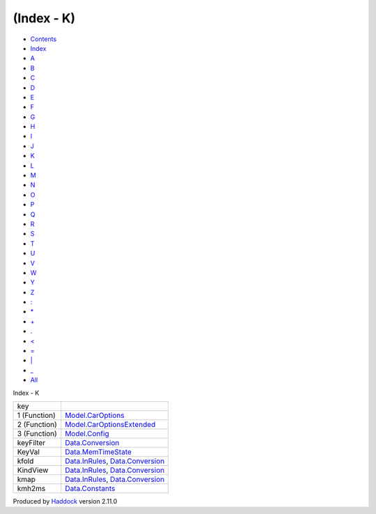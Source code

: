 ===========
(Index - K)
===========

-  `Contents <index.html>`__
-  `Index <doc-index.html>`__

 

-  `A <doc-index-A.html>`__
-  `B <doc-index-B.html>`__
-  `C <doc-index-C.html>`__
-  `D <doc-index-D.html>`__
-  `E <doc-index-E.html>`__
-  `F <doc-index-F.html>`__
-  `G <doc-index-G.html>`__
-  `H <doc-index-H.html>`__
-  `I <doc-index-I.html>`__
-  `J <doc-index-J.html>`__
-  `K <doc-index-K.html>`__
-  `L <doc-index-L.html>`__
-  `M <doc-index-M.html>`__
-  `N <doc-index-N.html>`__
-  `O <doc-index-O.html>`__
-  `P <doc-index-P.html>`__
-  `Q <doc-index-Q.html>`__
-  `R <doc-index-R.html>`__
-  `S <doc-index-S.html>`__
-  `T <doc-index-T.html>`__
-  `U <doc-index-U.html>`__
-  `V <doc-index-V.html>`__
-  `W <doc-index-W.html>`__
-  `Y <doc-index-Y.html>`__
-  `Z <doc-index-Z.html>`__
-  `: <doc-index-58.html>`__
-  `\* <doc-index-42.html>`__
-  `+ <doc-index-43.html>`__
-  `. <doc-index-46.html>`__
-  `< <doc-index-60.html>`__
-  `= <doc-index-61.html>`__
-  `\| <doc-index-124.html>`__
-  `\_ <doc-index-95.html>`__
-  `All <doc-index-All.html>`__

Index - K

+----------------+----------------------------------------------------------------------------------------------------------+
| key            |                                                                                                          |
+----------------+----------------------------------------------------------------------------------------------------------+
| 1 (Function)   | `Model.CarOptions <Model-CarOptions.html#v:key>`__                                                       |
+----------------+----------------------------------------------------------------------------------------------------------+
| 2 (Function)   | `Model.CarOptionsExtended <Model-CarOptionsExtended.html#v:key>`__                                       |
+----------------+----------------------------------------------------------------------------------------------------------+
| 3 (Function)   | `Model.Config <Model-Config.html#v:key>`__                                                               |
+----------------+----------------------------------------------------------------------------------------------------------+
| keyFilter      | `Data.Conversion <Data-Conversion.html#v:keyFilter>`__                                                   |
+----------------+----------------------------------------------------------------------------------------------------------+
| KeyVal         | `Data.MemTimeState <Data-MemTimeState.html#v:KeyVal>`__                                                  |
+----------------+----------------------------------------------------------------------------------------------------------+
| kfold          | `Data.InRules <Data-InRules.html#v:kfold>`__, `Data.Conversion <Data-Conversion.html#v:kfold>`__         |
+----------------+----------------------------------------------------------------------------------------------------------+
| KindView       | `Data.InRules <Data-InRules.html#t:KindView>`__, `Data.Conversion <Data-Conversion.html#t:KindView>`__   |
+----------------+----------------------------------------------------------------------------------------------------------+
| kmap           | `Data.InRules <Data-InRules.html#v:kmap>`__, `Data.Conversion <Data-Conversion.html#v:kmap>`__           |
+----------------+----------------------------------------------------------------------------------------------------------+
| kmh2ms         | `Data.Constants <Data-Constants.html#v:kmh2ms>`__                                                        |
+----------------+----------------------------------------------------------------------------------------------------------+

Produced by `Haddock <http://www.haskell.org/haddock/>`__ version 2.11.0
